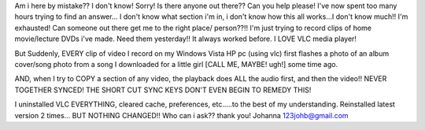Am i here by mistake?? I don't know! Sorry! Is there anyone out there??
Can you help please! I've now spent too many hours trying to find an
answer... I don't know what section i'm in, i don't know how this all
works...I don't know much!! I'm exhausted! Can someone out there get me
to the right place/ person??!! I'm just trying to record clips of home
movie/lecture DVDs i've made. Need them yesterday!! It always worked
before. I LOVE VLC media player!

But Suddenly, EVERY clip of video I record on my Windows Vista HP pc
(using vlc) first flashes a photo of an album cover/song photo from a
song I downloaded for a little girl [CALL ME, MAYBE! ugh!] some time
ago.

AND, when I try to COPY a section of any video, the playback does ALL
the audio first, and then the video!! NEVER TOGETHER SYNCED! THE SHORT
CUT SYNC KEYS DON'T EVEN BEGIN TO REMEDY THIS!

I uninstalled VLC EVERYTHING, cleared cache, preferences, etc.....to the
best of my understanding. Reinstalled latest version 2 times... BUT
NOTHING CHANGED!! Who can i ask?? thank you! Johanna 123johb@gmail.com
